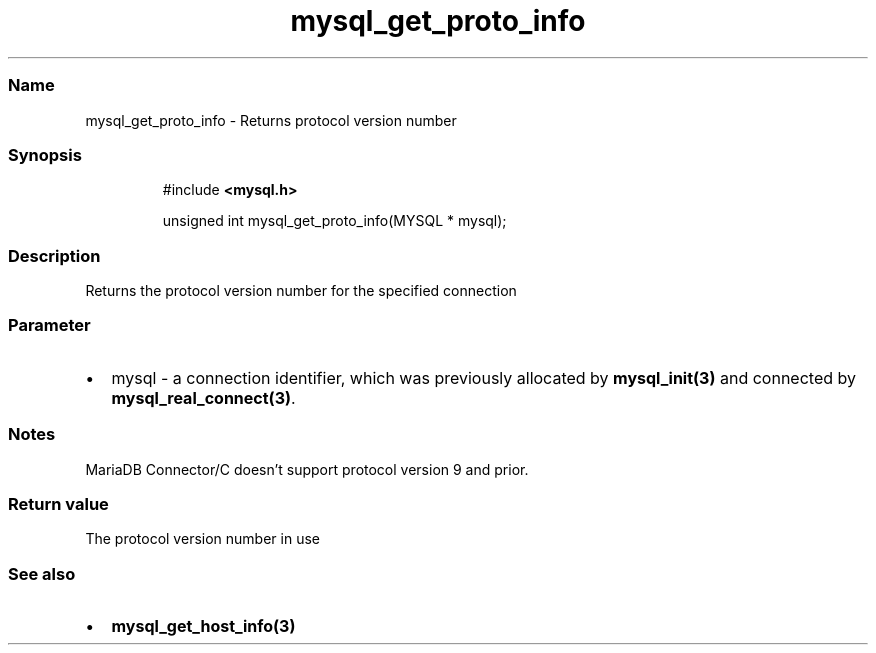 .\" Automatically generated by Pandoc 3.5
.\"
.TH "mysql_get_proto_info" "3" "" "Version 3.3" "MariaDB Connector/C"
.SS Name
mysql_get_proto_info \- Returns protocol version number
.SS Synopsis
.IP
.EX
#include \f[B]<mysql.h>\f[R]

unsigned int mysql_get_proto_info(MYSQL * mysql);
.EE
.SS Description
Returns the protocol version number for the specified connection
.SS Parameter
.IP \[bu] 2
\f[CR]mysql\f[R] \- a connection identifier, which was previously
allocated by \f[B]mysql_init(3)\f[R] and connected by
\f[B]mysql_real_connect(3)\f[R].
.SS Notes
MariaDB Connector/C doesn\[cq]t support protocol version 9 and prior.
.SS Return value
The protocol version number in use
.SS See also
.IP \[bu] 2
\f[B]mysql_get_host_info(3)\f[R]
